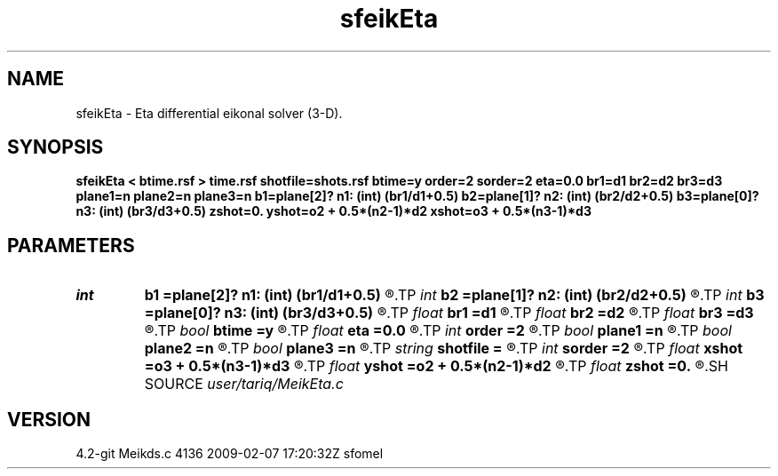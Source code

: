.TH sfeikEta 1  "APRIL 2023" Madagascar "Madagascar Manuals"
.SH NAME
sfeikEta \- Eta differential eikonal solver (3-D). 
.SH SYNOPSIS
.B sfeikEta < btime.rsf > time.rsf shotfile=shots.rsf btime=y order=2 sorder=2 eta=0.0 br1=d1 br2=d2 br3=d3 plane1=n plane2=n plane3=n b1=plane[2]? n1: (int) (br1/d1+0.5) b2=plane[1]? n2: (int) (br2/d2+0.5) b3=plane[0]? n3: (int) (br3/d3+0.5) zshot=0. yshot=o2 + 0.5*(n2-1)*d2 xshot=o3 + 0.5*(n3-1)*d3
.SH PARAMETERS
.PD 0
.TP
.I int    
.B b1
.B =plane[2]? n1: (int) (br1/d1+0.5)
.R  
.TP
.I int    
.B b2
.B =plane[1]? n2: (int) (br2/d2+0.5)
.R  
.TP
.I int    
.B b3
.B =plane[0]? n3: (int) (br3/d3+0.5)
.R  	Constant-velocity box around the source (in samples)
.TP
.I float  
.B br1
.B =d1
.R  
.TP
.I float  
.B br2
.B =d2
.R  
.TP
.I float  
.B br3
.B =d3
.R  	Constant-velocity box around the source (in physical dimensions)
.TP
.I bool   
.B btime
.B =y
.R  [y/n]	if y, the input is background time; n, Velocity
.TP
.I float  
.B eta
.B =0.0
.R  	The value of the constant eta
.TP
.I int    
.B order
.B =2
.R  [1,2]	Accuracy order
.TP
.I bool   
.B plane1
.B =n
.R  [y/n]
.TP
.I bool   
.B plane2
.B =n
.R  [y/n]
.TP
.I bool   
.B plane3
.B =n
.R  [y/n]	plane-wave source
.TP
.I string 
.B shotfile
.B =
.R  	File with shot locations (n2=number of shots, n1=3) (auxiliary input file name)
.TP
.I int    
.B sorder
.B =2
.R  [1,2,3]	Accuracy order of the source perturbation
.TP
.I float  
.B xshot
.B =o3 + 0.5*(n3-1)*d3
.R  
.TP
.I float  
.B yshot
.B =o2 + 0.5*(n2-1)*d2
.R  
.TP
.I float  
.B zshot
.B =0.
.R  	Shot location (used if no shotfile)
.SH SOURCE
.I user/tariq/MeikEta.c
.SH VERSION
4.2-git Meikds.c 4136 2009-02-07 17:20:32Z sfomel
